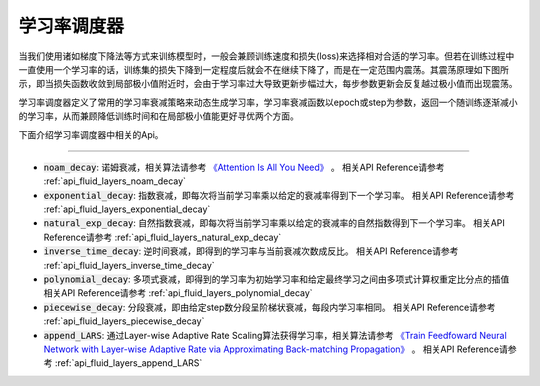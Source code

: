 .. _api_guide_learning_rate_scheduler:

############
学习率调度器
############

当我们使用诸如梯度下降法等方式来训练模型时，一般会兼顾训练速度和损失(loss)来选择相对合适的学习率。但若在训练过程中一直使用一个学习率的话，训练集的损失下降到一定程度后就会不在继续下降了，而是在一定范围内震荡。其震荡原理如下图所示，即当损失函数收敛到局部极小值附近时，会由于学习率过大导致更新步幅过大，每步参数更新会反复越过极小值而出现震荡。

.. image:: ../../../../images/learning_rate_scheduler.png
    :scale: 80 %
    :align: center


学习率调度器定义了常用的学习率衰减策略来动态生成学习率，学习率衰减函数以epoch或step为参数，返回一个随训练逐渐减小的学习率，从而兼顾降低训练时间和在局部极小值能更好寻优两个方面。

下面介绍学习率调度器中相关的Api。

======

* :code:`noam_decay`: 诺姆衰减，相关算法请参考 `《Attention Is All You Need》 <https://arxiv.org/pdf/1706.03762.pdf>`_ 。
  相关API Reference请参考 :ref:`api_fluid_layers_noam_decay`

* :code:`exponential_decay`: 指数衰减，即每次将当前学习率乘以给定的衰减率得到下一个学习率。
  相关API Reference请参考 :ref:`api_fluid_layers_exponential_decay`

* :code:`natural_exp_decay`: 自然指数衰减，即每次将当前学习率乘以给定的衰减率的自然指数得到下一个学习率。
  相关API Reference请参考 :ref:`api_fluid_layers_natural_exp_decay`

* :code:`inverse_time_decay`: 逆时间衰减，即得到的学习率与当前衰减次数成反比。
  相关API Reference请参考 :ref:`api_fluid_layers_inverse_time_decay`

* :code:`polynomial_decay`: 多项式衰减，即得到的学习率为初始学习率和给定最终学习之间由多项式计算权重定比分点的插值
  相关API Reference请参考 :ref:`api_fluid_layers_polynomial_decay`

* :code:`piecewise_decay`: 分段衰减，即由给定step数分段呈阶梯状衰减，每段内学习率相同。
  相关API Reference请参考 :ref:`api_fluid_layers_piecewise_decay`

* :code:`append_LARS`: 通过Layer-wise Adaptive Rate Scaling算法获得学习率，相关算法请参考 `《Train Feedfoward Neural Network with Layer-wise Adaptive Rate via Approximating Back-matching Propagation》 <https://arxiv.org/abs/1802.09750>`_ 。
  相关API Reference请参考 :ref:`api_fluid_layers_append_LARS`

